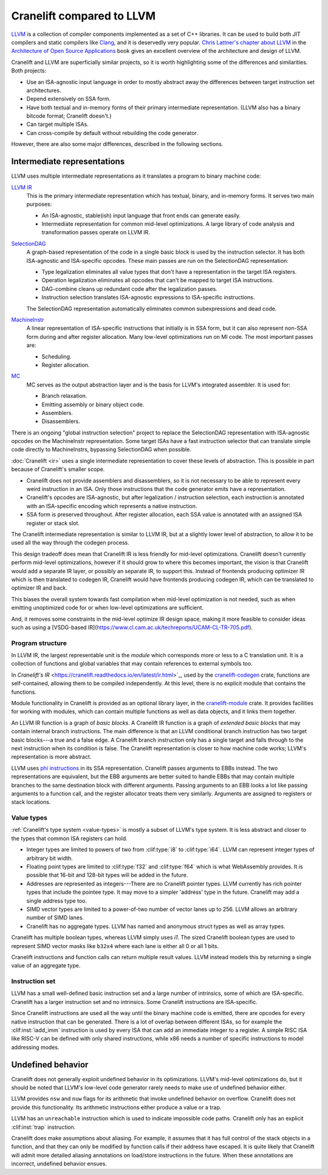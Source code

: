 **************************
Cranelift compared to LLVM
**************************

`LLVM <https://llvm.org>`_ is a collection of compiler components implemented as
a set of C++ libraries. It can be used to build both JIT compilers and static
compilers like `Clang <https://clang.llvm.org>`_, and it is deservedly very
popular. `Chris Lattner's chapter about LLVM
<https://www.aosabook.org/en/llvm.html>`_ in the `Architecture of Open Source
Applications <https://aosabook.org/en/index.html>`_ book gives an excellent
overview of the architecture and design of LLVM.

Cranelift and LLVM are superficially similar projects, so it is worth
highlighting some of the differences and similarities. Both projects:

- Use an ISA-agnostic input language in order to mostly abstract away the
  differences between target instruction set architectures.
- Depend extensively on SSA form.
- Have both textual and in-memory forms of their primary intermediate
  representation. (LLVM also has a binary bitcode format; Cranelift doesn't.)
- Can target multiple ISAs.
- Can cross-compile by default without rebuilding the code generator.

However, there are also some major differences, described in the following sections.

Intermediate representations
============================

LLVM uses multiple intermediate representations as it translates a program to
binary machine code:

`LLVM IR <https://llvm.org/docs/LangRef.html>`_
    This is the primary intermediate representation which has textual, binary, and
    in-memory forms. It serves two main purposes:

    - An ISA-agnostic, stable(ish) input language that front ends can generate
      easily.
    - Intermediate representation for common mid-level optimizations. A large
      library of code analysis and transformation passes operate on LLVM IR.

`SelectionDAG <https://llvm.org/docs/CodeGenerator.html#instruction-selection-section>`_
    A graph-based representation of the code in a single basic block is used by
    the instruction selector. It has both ISA-agnostic and ISA-specific
    opcodes. These main passes are run on the SelectionDAG representation:

    - Type legalization eliminates all value types that don't have a
      representation in the target ISA registers.
    - Operation legalization eliminates all opcodes that can't be mapped to
      target ISA instructions.
    - DAG-combine cleans up redundant code after the legalization passes.
    - Instruction selection translates ISA-agnostic expressions to ISA-specific
      instructions.

    The SelectionDAG representation automatically eliminates common
    subexpressions and dead code.

`MachineInstr <https://llvm.org/docs/CodeGenerator.html#machine-code-representation>`_
    A linear representation of ISA-specific instructions that initially is in
    SSA form, but it can also represent non-SSA form during and after register
    allocation. Many low-level optimizations run on MI code. The most important
    passes are:

    - Scheduling.
    - Register allocation.

`MC <https://llvm.org/docs/CodeGenerator.html#the-mc-layer>`_
    MC serves as the output abstraction layer and is the basis for LLVM's
    integrated assembler. It is used for:

    - Branch relaxation.
    - Emitting assembly or binary object code.
    - Assemblers.
    - Disassemblers.

There is an ongoing "global instruction selection" project to replace the
SelectionDAG representation with ISA-agnostic opcodes on the MachineInstr
representation. Some target ISAs have a fast instruction selector that can
translate simple code directly to MachineInstrs, bypassing SelectionDAG when
possible.

:doc:`Cranelift <ir>` uses a single intermediate representation to cover
these levels of abstraction. This is possible in part because of Cranelift's
smaller scope.

- Cranelift does not provide assemblers and disassemblers, so it is not
  necessary to be able to represent every weird instruction in an ISA. Only
  those instructions that the code generator emits have a representation.
- Cranelift's opcodes are ISA-agnostic, but after legalization / instruction
  selection, each instruction is annotated with an ISA-specific encoding which
  represents a native instruction.
- SSA form is preserved throughout. After register allocation, each SSA value
  is annotated with an assigned ISA register or stack slot.

The Cranelift intermediate representation is similar to LLVM IR, but at a slightly
lower level of abstraction, to allow it to be used all the way through the
codegen process.

This design tradeoff does mean that Cranelift IR is less friendly for mid-level
optimizations. Cranelift doesn't currently perform mid-level optimizations,
however if it should grow to where this becomes important, the vision is that
Cranelift would add a separate IR layer, or possibly an separate IR, to support
this. Instead of frontends producing optimizer IR which is then translated to
codegen IR, Cranelift would have frontends producing codegen IR, which can be
translated to optimizer IR and back.

This biases the overall system towards fast compilation when mid-level
optimization is not needed, such as when emitting unoptimized code for or when
low-level optimizations are sufficient.

And, it removes some constraints in the mid-level optimize IR design space,
making it more feasible to consider ideas such as using a
[VSDG-based IR](https://www.cl.cam.ac.uk/techreports/UCAM-CL-TR-705.pdf).

Program structure
-----------------

In LLVM IR, the largest representable unit is the *module* which corresponds
more or less to a C translation unit. It is a collection of functions and
global variables that may contain references to external symbols too.

In `Cranelift's IR` <https://cranelift.readthedocs.io/en/latest/ir.html>`_,
used by the `cranelift-codegen <https://docs.rs/cranelift-codegen/>`_ crate,
functions are self-contained, allowing them to be compiled independently. At
this level, there is no explicit module that contains the functions.

Module functionality in Cranelift is provided as an optional library layer, in
the `cranelift-module <https://docs.rs/cranelift-module/>`_ crate. It provides
facilities for working with modules, which can contain multiple functions as
well as data objects, and it links them together.

An LLVM IR function is a graph of *basic blocks*. A Cranelift IR function is a
graph of *extended basic blocks* that may contain internal branch instructions.
The main difference is that an LLVM conditional branch instruction has two
target basic blocks---a true and a false edge. A Cranelift branch instruction
only has a single target and falls through to the next instruction when its
condition is false. The Cranelift representation is closer to how machine code
works; LLVM's representation is more abstract.

LLVM uses `phi instructions
<https://llvm.org/docs/LangRef.html#phi-instruction>`_ in its SSA
representation. Cranelift passes arguments to EBBs instead. The two
representations are equivalent, but the EBB arguments are better suited to
handle EBBs that may contain multiple branches to the same destination block
with different arguments. Passing arguments to an EBB looks a lot like passing
arguments to a function call, and the register allocator treats them very
similarly. Arguments are assigned to registers or stack locations.

Value types
-----------

:ref:`Cranelift's type system <value-types>` is mostly a subset of LLVM's type
system. It is less abstract and closer to the types that common ISA registers
can hold.

- Integer types are limited to powers of two from :clif:type:`i8` to
  :clif:type:`i64`. LLVM can represent integer types of arbitrary bit width.
- Floating point types are limited to :clif:type:`f32` and :clif:type:`f64`
  which is what WebAssembly provides. It is possible that 16-bit and 128-bit
  types will be added in the future.
- Addresses are represented as integers---There are no Cranelift pointer types.
  LLVM currently has rich pointer types that include the pointee type. It may
  move to a simpler 'address' type in the future. Cranelift may add a single
  address type too.
- SIMD vector types are limited to a power-of-two number of vector lanes up to
  256. LLVM allows an arbitrary number of SIMD lanes.
- Cranelift has no aggregate types. LLVM has named and anonymous struct types as
  well as array types.

Cranelift has multiple boolean types, whereas LLVM simply uses `i1`. The sized
Cranelift boolean types are used to represent SIMD vector masks like ``b32x4``
where each lane is either all 0 or all 1 bits.

Cranelift instructions and function calls can return multiple result values. LLVM
instead models this by returning a single value of an aggregate type.

Instruction set
---------------

LLVM has a small well-defined basic instruction set and a large number of
intrinsics, some of which are ISA-specific. Cranelift has a larger instruction
set and no intrinsics. Some Cranelift instructions are ISA-specific.

Since Cranelift instructions are used all the way until the binary machine code
is emitted, there are opcodes for every native instruction that can be
generated. There is a lot of overlap between different ISAs, so for example the
:clif:inst:`iadd_imm` instruction is used by every ISA that can add an
immediate integer to a register. A simple RISC ISA like RISC-V can be defined
with only shared instructions, while x86 needs a number of specific
instructions to model addressing modes.

Undefined behavior
==================

Cranelift does not generally exploit undefined behavior in its optimizations.
LLVM's mid-level optimizations do, but it should be noted that LLVM's low-level code
generator rarely needs to make use of undefined behavior either.

LLVM provides ``nsw`` and ``nuw`` flags for its arithmetic that invoke
undefined behavior on overflow. Cranelift does not provide this functionality.
Its arithmetic instructions either produce a value or a trap.

LLVM has an ``unreachable`` instruction which is used to indicate impossible
code paths. Cranelift only has an explicit :clif:inst:`trap` instruction.

Cranelift does make assumptions about aliasing. For example, it assumes that it
has full control of the stack objects in a function, and that they can only be
modified by function calls if their address have escaped. It is quite likely
that Cranelift will admit more detailed aliasing annotations on load/store
instructions in the future. When these annotations are incorrect, undefined
behavior ensues.

